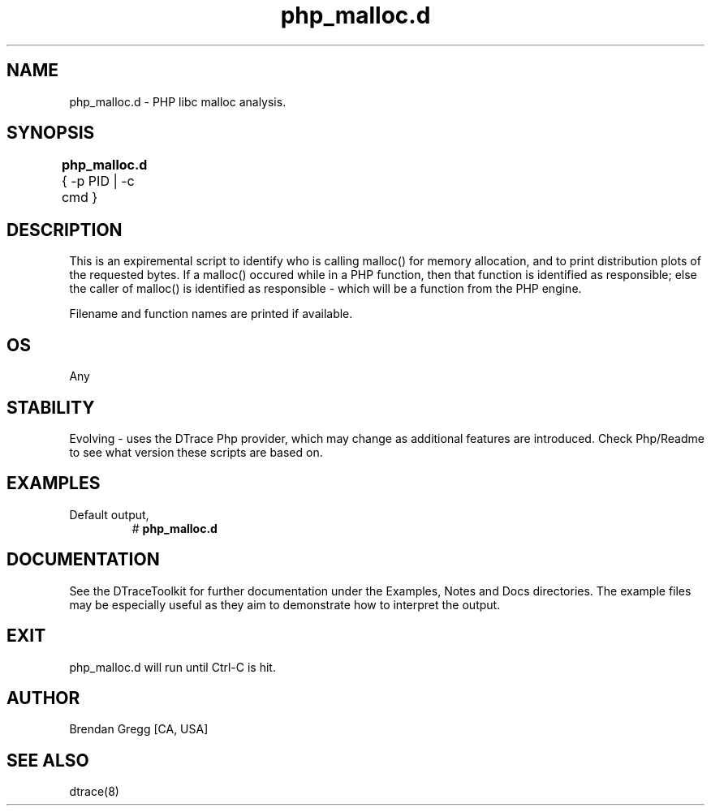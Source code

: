 .TH php_malloc.d 8   "$Date:: 2007-10-03 #$" "USER COMMANDS"
.SH NAME
php_malloc.d - PHP libc malloc analysis.
.SH SYNOPSIS
.B php_malloc.d
{ \-p PID | \-c cmd }	
.SH DESCRIPTION
This is an expiremental script to identify who is calling malloc() for
memory allocation, and to print distribution plots of the requested bytes.
If a malloc() occured while in a PHP function, then that function is
identified as responsible; else the caller of malloc() is identified as
responsible - which will be a function from the PHP engine.

Filename and function names are printed if available.
.SH OS
Any
.SH STABILITY
Evolving - uses the DTrace Php provider, which may change 
as additional features are introduced. Check Php/Readme
to see what version these scripts are based on.
.SH EXAMPLES
.TP
Default output,
# 
.B php_malloc.d
.PP
.PP
.SH DOCUMENTATION
See the DTraceToolkit for further documentation under the 
Examples, Notes and Docs directories. The example files may be
especially useful as they aim to demonstrate how to interpret
the output.
.SH EXIT
php_malloc.d will run until Ctrl-C is hit.
.SH AUTHOR
Brendan Gregg
[CA, USA]
.SH SEE ALSO
dtrace(8)
